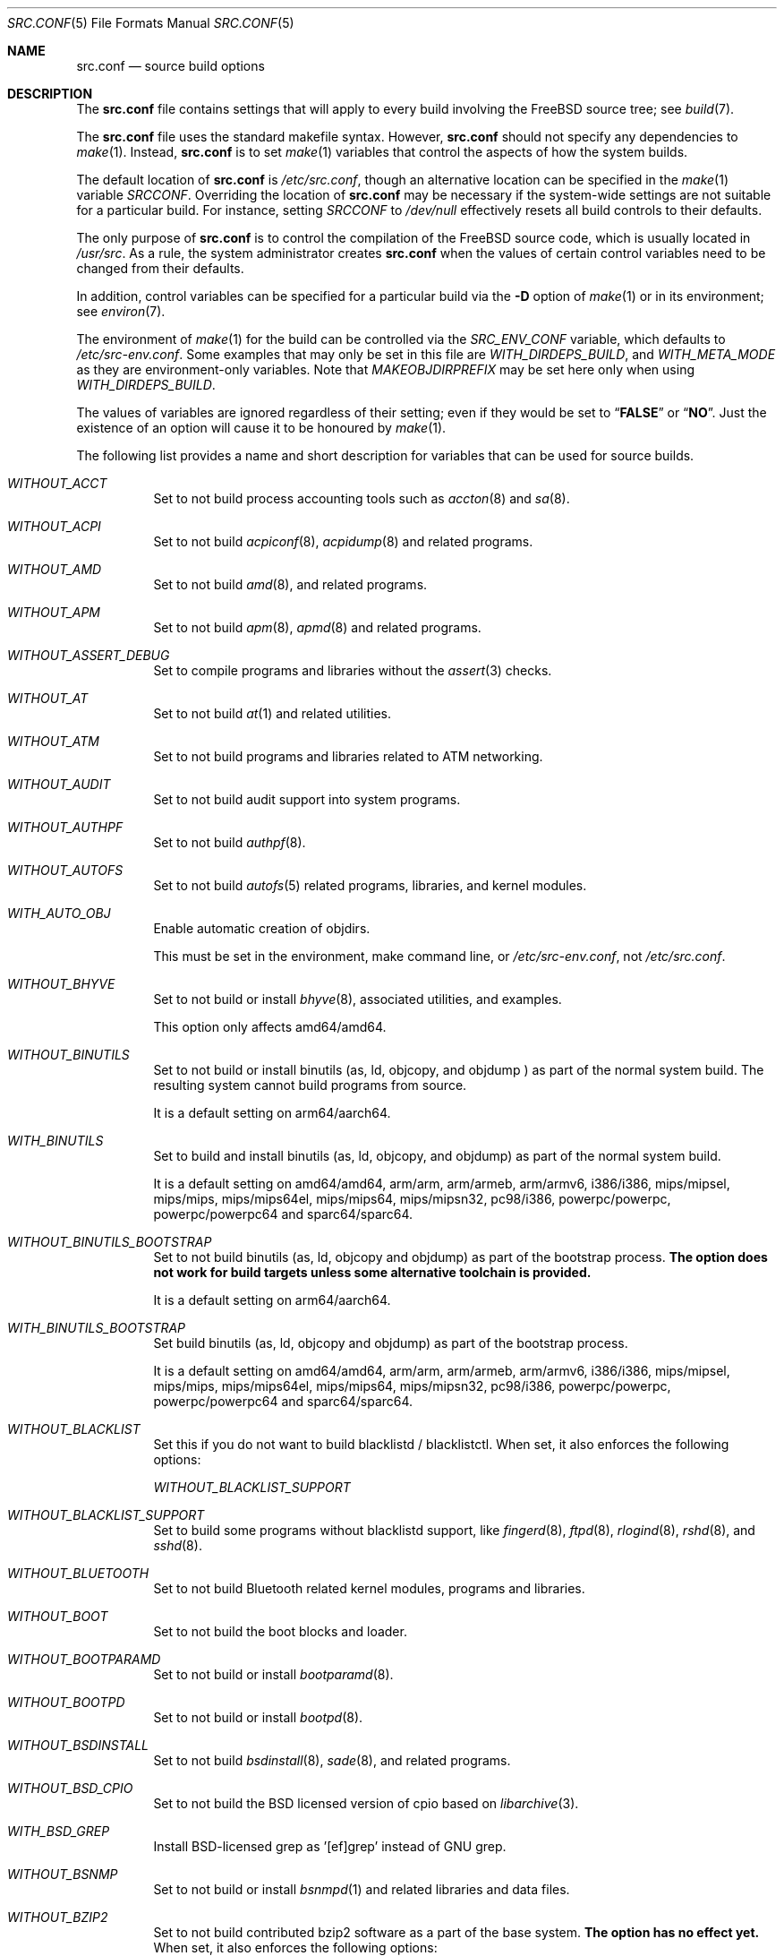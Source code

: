 .\" DO NOT EDIT-- this file is automatically generated.
.\" from FreeBSD$
.\" $FreeBSD$
.Dd September 22, 2016
.Dt SRC.CONF 5
.Os
.Sh NAME
.Nm src.conf
.Nd "source build options"
.Sh DESCRIPTION
The
.Nm
file contains settings that will apply to every build involving the
.Fx
source tree; see
.Xr build 7 .
.Pp
The
.Nm
file uses the standard makefile syntax.
However,
.Nm
should not specify any dependencies to
.Xr make 1 .
Instead,
.Nm
is to set
.Xr make 1
variables that control the aspects of how the system builds.
.Pp
The default location of
.Nm
is
.Pa /etc/src.conf ,
though an alternative location can be specified in the
.Xr make 1
variable
.Va SRCCONF .
Overriding the location of
.Nm
may be necessary if the system-wide settings are not suitable
for a particular build.
For instance, setting
.Va SRCCONF
to
.Pa /dev/null
effectively resets all build controls to their defaults.
.Pp
The only purpose of
.Nm
is to control the compilation of the
.Fx
source code, which is usually located in
.Pa /usr/src .
As a rule, the system administrator creates
.Nm
when the values of certain control variables need to be changed
from their defaults.
.Pp
In addition, control variables can be specified
for a particular build via the
.Fl D
option of
.Xr make 1
or in its environment; see
.Xr environ 7 .
.Pp
The environment of
.Xr make 1
for the build can be controlled via the
.Va SRC_ENV_CONF
variable, which defaults to
.Pa /etc/src-env.conf .
Some examples that may only be set in this file are
.Va WITH_DIRDEPS_BUILD ,
and
.Va WITH_META_MODE
as they are environment-only variables.
Note that
.Va MAKEOBJDIRPREFIX
may be set here only when using
.Va WITH_DIRDEPS_BUILD .
.Pp
The values of variables are ignored regardless of their setting;
even if they would be set to
.Dq Li FALSE
or
.Dq Li NO .
Just the existence of an option will cause
it to be honoured by
.Xr make 1 .
.Pp
The following list provides a name and short description for variables
that can be used for source builds.
.Bl -tag -width indent
.It Va WITHOUT_ACCT
.\" $FreeBSD$
Set to not build process accounting tools such as
.Xr accton 8
and
.Xr sa 8 .
.It Va WITHOUT_ACPI
.\" $FreeBSD$
Set to not build
.Xr acpiconf 8 ,
.Xr acpidump 8
and related programs.
.It Va WITHOUT_AMD
.\" $FreeBSD$
Set to not build
.Xr amd 8 ,
and related programs.
.It Va WITHOUT_APM
.\" $FreeBSD$
Set to not build
.Xr apm 8 ,
.Xr apmd 8
and related programs.
.It Va WITHOUT_ASSERT_DEBUG
.\" $FreeBSD$
Set to compile programs and libraries without the
.Xr assert 3
checks.
.It Va WITHOUT_AT
.\" $FreeBSD$
Set to not build
.Xr at 1
and related utilities.
.It Va WITHOUT_ATM
.\" $FreeBSD$
Set to not build
programs and libraries related to ATM networking.
.It Va WITHOUT_AUDIT
.\" $FreeBSD$
Set to not build audit support into system programs.
.It Va WITHOUT_AUTHPF
.\" $FreeBSD$
Set to not build
.Xr authpf 8 .
.It Va WITHOUT_AUTOFS
.\" $FreeBSD$
Set to not build
.Xr autofs 5
related programs, libraries, and kernel modules.
.It Va WITH_AUTO_OBJ
.\" $FreeBSD$
Enable automatic creation of objdirs.
.Pp
This must be set in the environment, make command line, or
.Pa /etc/src-env.conf ,
not
.Pa /etc/src.conf .
.It Va WITHOUT_BHYVE
.\" $FreeBSD$
Set to not build or install
.Xr bhyve 8 ,
associated utilities, and examples.
.Pp
This option only affects amd64/amd64.
.It Va WITHOUT_BINUTILS
.\" $FreeBSD$
Set to not build or install binutils (as, ld, objcopy, and objdump ) as part
of the normal system build.
The resulting system cannot build programs from source.
.Pp
It is a default setting on
arm64/aarch64.
.It Va WITH_BINUTILS
.\" $FreeBSD$
Set to build and install binutils (as, ld, objcopy, and objdump) as part
of the normal system build.
.Pp
It is a default setting on
amd64/amd64, arm/arm, arm/armeb, arm/armv6, i386/i386, mips/mipsel, mips/mips, mips/mips64el, mips/mips64, mips/mipsn32, pc98/i386, powerpc/powerpc, powerpc/powerpc64 and sparc64/sparc64.
.It Va WITHOUT_BINUTILS_BOOTSTRAP
.\" $FreeBSD$
Set to not build binutils (as, ld, objcopy and objdump)
as part of the bootstrap process.
.Bf -symbolic
The option does not work for build targets unless some alternative
toolchain is provided.
.Ef
.Pp
It is a default setting on
arm64/aarch64.
.It Va WITH_BINUTILS_BOOTSTRAP
.\" $FreeBSD$
Set build binutils (as, ld, objcopy and objdump)
as part of the bootstrap process.
.Pp
It is a default setting on
amd64/amd64, arm/arm, arm/armeb, arm/armv6, i386/i386, mips/mipsel, mips/mips, mips/mips64el, mips/mips64, mips/mipsn32, pc98/i386, powerpc/powerpc, powerpc/powerpc64 and sparc64/sparc64.
.It Va WITHOUT_BLACKLIST
.\" $FreeBSD$
Set this if you do not want to build blacklistd / blacklistctl.
When set, it also enforces the following options:
.Pp
.Bl -item -compact
.It
.Va WITHOUT_BLACKLIST_SUPPORT
.El
.It Va WITHOUT_BLACKLIST_SUPPORT
.\" $FreeBSD$
Set to build some programs without blacklistd support, like
.Xr fingerd 8 ,
.Xr ftpd 8 ,
.Xr rlogind 8 ,
.Xr rshd 8 ,
and
.Xr sshd 8 .
.It Va WITHOUT_BLUETOOTH
.\" $FreeBSD$
Set to not build Bluetooth related kernel modules, programs and libraries.
.It Va WITHOUT_BOOT
.\" $FreeBSD$
Set to not build the boot blocks and loader.
.It Va WITHOUT_BOOTPARAMD
.\" $FreeBSD$
Set to not build or install
.Xr bootparamd 8 .
.It Va WITHOUT_BOOTPD
.\" $FreeBSD$
Set to not build or install
.Xr bootpd 8 .
.It Va WITHOUT_BSDINSTALL
.\" $FreeBSD$
Set to not build
.Xr bsdinstall 8 ,
.Xr sade 8 ,
and related programs.
.It Va WITHOUT_BSD_CPIO
.\" $FreeBSD$
Set to not build the BSD licensed version of cpio based on
.Xr libarchive 3 .
.It Va WITH_BSD_GREP
.\" $FreeBSD$
Install BSD-licensed grep as '[ef]grep' instead of GNU grep.
.It Va WITHOUT_BSNMP
.\" $FreeBSD$
Set to not build or install
.Xr bsnmpd 1
and related libraries and data files.
.It Va WITHOUT_BZIP2
.\" $FreeBSD$
Set to not build contributed bzip2 software as a part of the base system.
.Bf -symbolic
The option has no effect yet.
.Ef
When set, it also enforces the following options:
.Pp
.Bl -item -compact
.It
.Va WITHOUT_BZIP2_SUPPORT
.El
.It Va WITHOUT_BZIP2_SUPPORT
.\" $FreeBSD$
Set to build some programs without optional bzip2 support.
.It Va WITHOUT_CALENDAR
.\" $FreeBSD$
Set to not build
.Xr calendar 1 .
.It Va WITHOUT_CAPSICUM
.\" $FreeBSD$
Set to not build Capsicum support into system programs.
.It Va WITHOUT_CASPER
.\" $FreeBSD$
Set to not build Casper program and related libraries.
.It Va WITH_CCACHE_BUILD
.\" $FreeBSD$
Set to use
.Xr ccache 1
for the build.
No configuration is required except to install the
.Sy devel/ccache
package.
Using with
.Xr distcc 1
should set
.Sy CCACHE_PREFIX=/usr/local/bin/distcc .
The default cache directory of
.Pa $HOME/.ccache
will be used, which can be overridden by setting
.Sy CCACHE_DIR .
The
.Sy CCACHE_COMPILERCHECK
option defaults to
.Sy content
when using the in-tree bootstrap compiler,
and
.Sy mtime
when using an external compiler.
The
.Sy CCACHE_CPP2
option is used for Clang but not GCC.
.Pp
Sharing a cache between multiple work directories requires using a layout
similar to
.Pa /some/prefix/src
.Pa /some/prefix/obj
and an environment such as:
.Bd -literal -offset indent
CCACHE_BASEDIR='${SRCTOP:H}' MAKEOBJDIRPREFIX='${SRCTOP:H}/obj'
.Ed
.Pp
See
.Xr ccache 1
for more configuration options.
.It Va WITHOUT_CCD
.\" $FreeBSD$
Set to not build
.Xr geom_ccd 4
and related utilities.
.It Va WITHOUT_CDDL
.\" $FreeBSD$
Set to not build code licensed under Sun's CDDL.
When set, it also enforces the following options:
.Pp
.Bl -item -compact
.It
.Va WITHOUT_CTF
.It
.Va WITHOUT_ZFS
.El
.It Va WITHOUT_CLANG
.\" $FreeBSD$
Set to not build the Clang C/C++ compiler during the regular phase of the build.
.Pp
It is a default setting on
mips/mipsel, mips/mips, mips/mips64el, mips/mips64, mips/mipsn32 and sparc64/sparc64.
When set, it also enforces the following options:
.Pp
.Bl -item -compact
.It
.Va WITHOUT_CLANG_EXTRAS
.It
.Va WITHOUT_CLANG_FULL
.El
.It Va WITH_CLANG
.\" $FreeBSD$
Set to build the Clang C/C++ compiler during the normal phase of the build.
.Pp
It is a default setting on
amd64/amd64, arm/arm, arm/armeb, arm/armv6, arm64/aarch64, i386/i386, pc98/i386, powerpc/powerpc and powerpc/powerpc64.
.It Va WITHOUT_CLANG_BOOTSTRAP
.\" $FreeBSD$
Set to not build the Clang C/C++ compiler during the bootstrap phase of the build.
You must enable either gcc or clang bootstrap to be able to build the system,
unless an alternative compiler is provided via
XCC.
.Pp
It is a default setting on
mips/mipsel, mips/mips, mips/mips64el, mips/mips64, mips/mipsn32, powerpc/powerpc, powerpc/powerpc64 and sparc64/sparc64.
.It Va WITH_CLANG_BOOTSTRAP
.\" $FreeBSD$
Set to build the Clang C/C++ compiler during the bootstrap phase of the build.
.Pp
It is a default setting on
amd64/amd64, arm/arm, arm/armeb, arm/armv6, arm64/aarch64, i386/i386 and pc98/i386.
.It Va WITH_CLANG_EXTRAS
.\" $FreeBSD$
Set to build additional clang and llvm tools, such as bugpoint.
.It Va WITHOUT_CLANG_FULL
.\" $FreeBSD$
Set to avoid building the ARCMigrate, Rewriter and StaticAnalyzer components of
the Clang C/C++ compiler.
.Pp
It is a default setting on
mips/mipsel, mips/mips, mips/mips64el, mips/mips64, mips/mipsn32 and sparc64/sparc64.
.It Va WITH_CLANG_FULL
.\" $FreeBSD$
Set to build the ARCMigrate, Rewriter and StaticAnalyzer components of the
Clang C/C++ compiler.
.Pp
It is a default setting on
amd64/amd64, arm/arm, arm/armeb, arm/armv6, arm64/aarch64, i386/i386, pc98/i386, powerpc/powerpc and powerpc/powerpc64.
.It Va WITHOUT_CLANG_IS_CC
.\" $FreeBSD$
Set to install the GCC compiler as
.Pa /usr/bin/cc ,
.Pa /usr/bin/c++
and
.Pa /usr/bin/cpp .
.Pp
It is a default setting on
mips/mipsel, mips/mips, mips/mips64el, mips/mips64, mips/mipsn32, powerpc/powerpc, powerpc/powerpc64 and sparc64/sparc64.
.It Va WITH_CLANG_IS_CC
.\" $FreeBSD$
Set to install the Clang C/C++ compiler as
.Pa /usr/bin/cc ,
.Pa /usr/bin/c++
and
.Pa /usr/bin/cpp .
.Pp
It is a default setting on
amd64/amd64, arm/arm, arm/armeb, arm/armv6, arm64/aarch64, i386/i386 and pc98/i386.
.It Va WITHOUT_CPP
.\" $FreeBSD$
Set to not build
.Xr cpp 1 .
.It Va WITHOUT_CROSS_COMPILER
.\" $FreeBSD$
Set to not build any cross compiler in the cross-tools stage of buildworld.
If you are compiling a different version of
.Fx
than what is installed on the system, you will need to provide an alternate
compiler with XCC to ensure success.
If you are compiling with an identical version of
.Fx
to the host, this option may be safely used.
This option may also be safe when the host version of
.Fx
is close to the sources being built, but all bets are off if there have
been any changes to the toolchain between the versions.
When set, it also enforces the following options:
.Pp
.Bl -item -compact
.It
.Va WITHOUT_BINUTILS_BOOTSTRAP
.It
.Va WITHOUT_CLANG_BOOTSTRAP
.It
.Va WITHOUT_ELFTOOLCHAIN_BOOTSTRAP
.It
.Va WITHOUT_GCC_BOOTSTRAP
.El
.It Va WITHOUT_CRYPT
.\" $FreeBSD$
Set to not build any crypto code.
When set, it also enforces the following options:
.Pp
.Bl -item -compact
.It
.Va WITHOUT_KERBEROS
.It
.Va WITHOUT_KERBEROS_SUPPORT
.It
.Va WITHOUT_OPENSSH
.It
.Va WITHOUT_OPENSSL
.El
.Pp
When set, the following options are also in effect:
.Pp
.Bl -inset -compact
.It Va WITHOUT_GSSAPI
(unless
.Va WITH_GSSAPI
is set explicitly)
.El
.It Va WITH_CTF
.\" $FreeBSD$
Set to compile with CTF (Compact C Type Format) data.
CTF data encapsulates a reduced form of debugging information
similar to DWARF and the venerable stabs and is required for DTrace.
.It Va WITHOUT_CTM
.\" $FreeBSD$
Set to not build
.Xr ctm 1
and related utilities.
.It Va WITHOUT_CUSE
.\" $FreeBSD$
Set to not build CUSE-related programs and libraries.
.It Va WITHOUT_CXX
.\" $FreeBSD$
Set to not build
.Xr c++ 1
and related libraries.
It will also prevent building of
.Xr gperf 1
and
.Xr devd 8 .
When set, it also enforces the following options:
.Pp
.Bl -item -compact
.It
.Va WITHOUT_CLANG
.It
.Va WITHOUT_CLANG_EXTRAS
.It
.Va WITHOUT_CLANG_FULL
.It
.Va WITHOUT_GNUCXX
.It
.Va WITHOUT_GROFF
.El
.It Va WITHOUT_DEBUG_FILES
.\" $FreeBSD$
Set to avoid building or installing standalone debug files for each
executable binary and shared library.
.It Va WITHOUT_DICT
.\" $FreeBSD$
Set to not build the Webster dictionary files.
.It Va WITH_DIRDEPS_BUILD
.\" $FreeBSD$
This is an experimental build system.
For details see
http://www.crufty.net/sjg/docs/freebsd-meta-mode.htm.
Build commands can be seen from the top-level with:
.Dl make show-valid-targets
The build is driven by dirdeps.mk using
.Va DIRDEPS
stored in
Makefile.depend files found in each directory.
.Pp
The build can be started from anywhere, and behaves the same.
The initial instance of
.Xr make 1 
recursively reads
.Va DIRDEPS
from Makefile.depend
computing a graph of tree dependencies from the current origin.
Setting
.Va NO_DIRDEPS
will skip checking dirdep dependencies and will only build in the current
and child directories.
.Va NO_DIRDEPS_BELOW
will skip building any dirdeps and only build the current directory.
.Pp
This also utilizes the
.Va WITH_META_MODE
logic for incremental builds.
.Pp
The build will hide commands ran unless
.Va NO_SILENT
is defined.
.Pp
Note that there is currently no mass install feature for this.
.Pp
When set, it also enforces the following options:
.Pp
.Bl -item -compact
.It
.Va WITH_INSTALL_AS_USER
.El
.Pp
When set, the following options are also in effect:
.Pp
.Bl -inset -compact
.It Va WITH_AUTO_OBJ
(unless
.Va WITHOUT_AUTO_OBJ
is set explicitly)
.It Va WITH_META_MODE
(unless
.Va WITHOUT_META_MODE
is set explicitly)
.It Va WITH_STAGING
(unless
.Va WITHOUT_STAGING
is set explicitly)
.It Va WITH_STAGING_MAN
(unless
.Va WITHOUT_STAGING_MAN
is set explicitly)
.It Va WITH_STAGING_PROG
(unless
.Va WITHOUT_STAGING_PROG
is set explicitly)
.It Va WITH_SYSROOT
(unless
.Va WITHOUT_SYSROOT
is set explicitly)
.El
.Pp
This must be set in the environment, make command line, or
.Pa /etc/src-env.conf ,
not
.Pa /etc/src.conf .
.It Va WITH_DIRDEPS_CACHE
.\" $FreeBSD$
Cache result of dirdeps.mk which can save significant time
for subsequent builds.
Depends on
.Va WITH_DIRDEPS_BUILD .
.Pp
This must be set in the environment, make command line, or
.Pa /etc/src-env.conf ,
not
.Pa /etc/src.conf .
.It Va WITHOUT_DMAGENT
.\" $FreeBSD$
Set to not build dma Mail Transport Agent
.It Va WITHOUT_DOCCOMPRESS
.\" $FreeBSD$
Set to not to install compressed system documentation.
Only the uncompressed version will be installed.
.It Va WITH_DTRACE_TESTS
.\" $FreeBSD$
Set to build and install the DTrace test suite in
.Pa /usr/tests/cddl/usr.sbin/dtrace .
This test suite is considered experimental on architectures other than
amd64/amd64 and running it may cause system instability.
.It Va WITHOUT_DYNAMICROOT
.\" $FreeBSD$
Set this if you do not want to link
.Pa /bin
and
.Pa /sbin
dynamically.
.It Va WITHOUT_ED_CRYPTO
.\" $FreeBSD$
Set to build
.Xr ed 1
without support for encryption/decryption.
.It Va WITHOUT_EE
.\" $FreeBSD$
Set to not build and install
.Xr edit 1 ,
.Xr ee 1 ,
and related programs.
.It Va WITH_EISA
.\" $FreeBSD$
Set to build EISA kernel modules.
.It Va WITHOUT_ELFCOPY_AS_OBJCOPY
.\" $FreeBSD$
Set to build and install
.Xr objcopy 1
from GNU Binutils, instead of the one from ELF Tool Chain.
This option is provided as a transition aid and will be removed in due time.
.It Va WITHOUT_ELFTOOLCHAIN_BOOTSTRAP
.\" $FreeBSD$
Set to not build ELF Tool Chain tools
(addr2line, nm, size, strings and strip)
as part of the bootstrap process.
.Bf -symbolic
An alternate bootstrap tool chain must be provided.
.Ef
.It Va WITHOUT_EXAMPLES
.\" $FreeBSD$
Set to avoid installing examples to
.Pa /usr/share/examples/ .
.It Va WITH_EXTRA_TCP_STACKS
.\" $FreeBSD$
Set to build extra TCP stack modules.
.It Va WITHOUT_FDT
.\" $FreeBSD$
Set to not build Flattened Device Tree support as part of the base system.
This includes the device tree compiler (dtc) and libfdt support library.
.It Va WITHOUT_FILE
.\" $FreeBSD$
Set to not build
.Xr file 1
and related programs.
.It Va WITHOUT_FINGER
.\" $FreeBSD$
Set to not build or install
.Xr finger 1
and
.Xr fingerd 8 .
.It Va WITHOUT_FLOPPY
.\" $FreeBSD$
Set to not build or install programs
for operating floppy disk driver.
.It Va WITHOUT_FMTREE
.\" $FreeBSD$
Set to not build and install
.Pa /usr/sbin/fmtree .
.It Va WITHOUT_FORMAT_EXTENSIONS
.\" $FreeBSD$
Set to not enable
.Fl fformat-extensions
when compiling the kernel.
Also disables all format checking.
.It Va WITHOUT_FORTH
.\" $FreeBSD$
Set to build bootloaders without Forth support.
.It Va WITHOUT_FP_LIBC
.\" $FreeBSD$
Set to build
.Nm libc
without floating-point support.
.It Va WITH_FREEBSD_UPDATE
.\" $FreeBSD$
Set to build
.Xr freebsd-update 8 .
.It Va WITHOUT_FTP
.\" $FreeBSD$
Set to not build or install
.Xr ftp 1
and
.Xr ftpd 8 .
.It Va WITHOUT_GAMES
.\" $FreeBSD$
Set to not build games.
.It Va WITHOUT_GCC
.\" $FreeBSD$
Set to not build and install gcc and g++ as part of the normal build process.
.Pp
It is a default setting on
amd64/amd64, arm/arm, arm/armeb, arm/armv6, arm64/aarch64, i386/i386 and pc98/i386.
.It Va WITH_GCC
.\" $FreeBSD$
Set to build and install gcc and g++.
.Pp
It is a default setting on
mips/mipsel, mips/mips, mips/mips64el, mips/mips64, mips/mipsn32, powerpc/powerpc, powerpc/powerpc64 and sparc64/sparc64.
.It Va WITHOUT_GCC_BOOTSTRAP
.\" $FreeBSD$
Set to not build gcc and g++ as part of the bootstrap process.
You must enable either gcc or clang bootstrap to be able to build the system,
unless an alternative compiler is provided via
XCC.
.Pp
It is a default setting on
amd64/amd64, arm/arm, arm/armeb, arm/armv6, arm64/aarch64, i386/i386 and pc98/i386.
.It Va WITH_GCC_BOOTSTRAP
.\" $FreeBSD$
Set to build gcc and g++ as part of the bootstrap process.
.Pp
It is a default setting on
mips/mipsel, mips/mips, mips/mips64el, mips/mips64, mips/mipsn32, powerpc/powerpc, powerpc/powerpc64 and sparc64/sparc64.
.It Va WITHOUT_GCOV
.\" $FreeBSD$
Set to not build the
.Xr gcov 1
tool.
.It Va WITHOUT_GDB
.\" $FreeBSD$
Set to not build
.Xr gdb 1 .
.Pp
It is a default setting on
arm64/aarch64.
.It Va WITH_GDB
.\" $FreeBSD$
Set to build
.Xr gdb 1 .
.Pp
It is a default setting on
amd64/amd64, arm/arm, arm/armeb, arm/armv6, i386/i386, mips/mipsel, mips/mips, mips/mips64el, mips/mips64, mips/mipsn32, pc98/i386, powerpc/powerpc, powerpc/powerpc64 and sparc64/sparc64.
.It Va WITHOUT_GNU
.\" $FreeBSD$
Set to not build contributed GNU software as a part of the base system.
This option can be useful if the system built must not contain any code
covered by the GNU Public License due to legal reasons.
.Bf -symbolic
The option has no effect yet.
.Ef
When set, it also enforces the following options:
.Pp
.Bl -item -compact
.It
.Va WITHOUT_GNU_SUPPORT
.El
.It Va WITHOUT_GNUCXX
.\" $FreeBSD$
Do not build the GNU C++ stack (g++, libstdc++).
This is the default on platforms where clang is the system compiler.
.Pp
It is a default setting on
amd64/amd64, arm/arm, arm/armeb, arm/armv6, arm64/aarch64, i386/i386 and pc98/i386.
.It Va WITH_GNUCXX
.\" $FreeBSD$
Build the GNU C++ stack (g++, libstdc++).
This is the default on platforms where gcc is the system compiler.
.Pp
It is a default setting on
mips/mipsel, mips/mips, mips/mips64el, mips/mips64, mips/mipsn32, powerpc/powerpc, powerpc/powerpc64 and sparc64/sparc64.
.It Va WITHOUT_GNU_GREP_COMPAT
.\" $FreeBSD$
Set this option to omit the gnu extensions to grep from being included in
BSD grep.
.It Va WITHOUT_GNU_SUPPORT
.\" $FreeBSD$
Set to build some programs without optional GNU support.
.It Va WITHOUT_GPIO
.\" $FreeBSD$
Set to not build
.Xr gpioctl 8
as part of the base system.
.It Va WITHOUT_GPL_DTC
.\" $FreeBSD$
Set to build the BSD licensed version of the device tree compiler, instead of the
GPL'd one from elinux.org.
.It Va WITHOUT_GROFF
.\" $FreeBSD$
Set to not build
.Xr groff 1
and
.Xr vgrind 1 .
You should consider installing the textproc/groff port to not break
.Xr man 1 .
.It Va WITHOUT_GSSAPI
.\" $FreeBSD$
Set to not build libgssapi.
.It Va WITHOUT_HAST
.\" $FreeBSD$
Set to not build
.Xr hastd 8
and related utilities.
.It Va WITHOUT_HBSD_UPDATE
.\" $HardenedBSD$
Set to not build
.Xr hbsd-update 8 
and
.Xr hbsd-update-build 8 .
.It Va WITH_HESIOD
.\" $FreeBSD$
Set to build Hesiod support.
.It Va WITHOUT_HTML
.\" $FreeBSD$
Set to not build HTML docs.
.It Va WITHOUT_HYPERV
.\" $FreeBSD$
Set to not build or install HyperV utilities.
.It Va WITHOUT_ICONV
.\" $FreeBSD$
Set to not build iconv as part of libc.
.It Va WITHOUT_INCLUDES
.\" $FreeBSD$
Set to not install header files.
This option used to be spelled
.Va NO_INCS .
.Bf -symbolic
The option does not work for build targets.
.Ef
.It Va WITHOUT_INET
.\" $FreeBSD$
Set to not build programs and libraries related to IPv4 networking.
When set, it also enforces the following options:
.Pp
.Bl -item -compact
.It
.Va WITHOUT_INET_SUPPORT
.El
.It Va WITHOUT_INET6
.\" $FreeBSD$
Set to not build
programs and libraries related to IPv6 networking.
When set, it also enforces the following options:
.Pp
.Bl -item -compact
.It
.Va WITHOUT_INET6_SUPPORT
.El
.It Va WITHOUT_INET6_SUPPORT
.\" $FreeBSD$
Set to build libraries, programs, and kernel modules without IPv6 support.
.It Va WITHOUT_INETD
.\" $FreeBSD$
Set to not build
.Xr inetd 8 .
.It Va WITHOUT_INET_SUPPORT
.\" $FreeBSD$
Set to build libraries, programs, and kernel modules without IPv4 support.
.It Va WITHOUT_INSTALLLIB
.\" $FreeBSD$
Set this if you do not want to install optional libraries.
For example when creating a
.Xr nanobsd 8
image.
.Bf -symbolic
The option does not work for build targets.
.Ef
.It Va WITH_INSTALL_AS_USER
.\" $FreeBSD$
Set to make install targets succeed for non-root users by installing
files with owner and group attributes set to that of the user running
the
.Xr make 1
command.
The user still has to set the
.Va DESTDIR
variable to point to a directory where the user has write permissions.
.It Va WITHOUT_IPFILTER
.\" $FreeBSD$
Set to not build IP Filter package.
.It Va WITHOUT_IPFW
.\" $FreeBSD$
Set to not build IPFW tools.
.It Va WITHOUT_ISCSI
.\" $FreeBSD$
Set to not build
.Xr iscid 8
and related utilities.
.It Va WITHOUT_JAIL
.\" $FreeBSD$
Set to not build tools for the support of jails; e.g.,
.Xr jail 8 .
.It Va WITHOUT_KDUMP
.\" $FreeBSD$
Set to not build
.Xr kdump 1
and
.Xr truss 1 .
.It Va WITHOUT_KERBEROS
.\" $FreeBSD$
Set this if you do not want to build Kerberos 5 (KTH Heimdal).
When set, it also enforces the following options:
.Pp
.Bl -item -compact
.It
.Va WITHOUT_KERBEROS_SUPPORT
.El
.Pp
When set, the following options are also in effect:
.Pp
.Bl -inset -compact
.It Va WITHOUT_GSSAPI
(unless
.Va WITH_GSSAPI
is set explicitly)
.El
.It Va WITHOUT_KERBEROS_SUPPORT
.\" $FreeBSD$
Set to build some programs without Kerberos support, like
.Xr ssh 1 ,
.Xr telnet 1 ,
.Xr sshd 8 ,
and
.Xr telnetd 8 .
.It Va WITHOUT_KERNEL_SYMBOLS
.\" $FreeBSD$
Set to not install kernel symbol files.
.Bf -symbolic
This option is recommended for those people who have small root partitions.
.Ef
.It Va WITHOUT_KVM
.\" $FreeBSD$
Set to not build the
.Nm libkvm
library as a part of the base system.
.Bf -symbolic
The option has no effect yet.
.Ef
When set, it also enforces the following options:
.Pp
.Bl -item -compact
.It
.Va WITHOUT_KVM_SUPPORT
.El
.It Va WITHOUT_KVM_SUPPORT
.\" $FreeBSD$
Set to build some programs without optional
.Nm libkvm
support.
.It Va WITHOUT_LDNS
.\" $FreeBSD$
Setting this variable will prevent the LDNS library from being built.
When set, it also enforces the following options:
.Pp
.Bl -item -compact
.It
.Va WITHOUT_LDNS_UTILS
.It
.Va WITHOUT_UNBOUND
.El
.It Va WITHOUT_LDNS_UTILS
.\" $FreeBSD$
Setting this variable will prevent building the LDNS utilities
.Xr drill 1
and
.Xr host 1 .
.It Va WITHOUT_LEGACY_CONSOLE
.\" $FreeBSD$
Set to not build programs that support a legacy PC console; e.g.,
.Xr kbdcontrol 1
and
.Xr vidcontrol 1 .
.It Va WITH_LIB32
.\" $FreeBSD$
On 64-bit platforms, set to build 32-bit library set and a
.Nm ld-elf32.so.1
runtime linker.
.It Va WITHOUT_LIBCPLUSPLUS
.\" $FreeBSD$
Set to avoid building libcxxrt and libc++.
.It Va WITHOUT_LIBPTHREAD
.\" $FreeBSD$
Set to not build the
.Nm libpthread
providing library,
.Nm libthr .
When set, it also enforces the following options:
.Pp
.Bl -item -compact
.It
.Va WITHOUT_LIBTHR
.El
.It Va WITH_LIBSOFT
.\" $FreeBSD$
On armv6 only, set to enable soft float ABI compatibility libraries.
This option is for transitioning to the new hard float ABI.
.It Va WITHOUT_LIBTHR
.\" $FreeBSD$
Set to not build the
.Nm libthr
(1:1 threading)
library.
.It Va WITHOUT_LLDB
.\" $FreeBSD$
Set to not build the LLDB debugger.
.Pp
It is a default setting on
arm/arm, arm/armeb, arm/armv6, i386/i386, mips/mipsel, mips/mips, mips/mips64el, mips/mips64, mips/mipsn32, pc98/i386, powerpc/powerpc, powerpc/powerpc64 and sparc64/sparc64.
.It Va WITH_LLDB
.\" $FreeBSD$
Set to build the LLDB debugger.
.Pp
It is a default setting on
amd64/amd64 and arm64/aarch64.
.It Va WITHOUT_LLVM_LIBUNWIND
.\" $FreeBSD$
Set to use GCC's stack unwinder (instead of LLVM's libunwind).
.Pp
It is a default setting on
amd64/amd64, arm/arm, arm/armeb, arm/armv6, i386/i386, mips/mipsel, mips/mips, mips/mips64el, mips/mips64, mips/mipsn32, pc98/i386, powerpc/powerpc, powerpc/powerpc64 and sparc64/sparc64.
.It Va WITH_LLVM_LIBUNWIND
.\" $FreeBSD$
Set to use LLVM's libunwind stack unwinder (instead of GCC's unwinder).
.Pp
It is a default setting on
arm64/aarch64.
.It Va WITHOUT_LOCALES
.\" $FreeBSD$
Set to not build localization files; see
.Xr locale 1 .
.It Va WITHOUT_LOCATE
.\" $FreeBSD$
Set to not build
.Xr locate 1
and related programs.
.It Va WITHOUT_LPR
.\" $FreeBSD$
Set to not build
.Xr lpr 1
and related programs.
.It Va WITHOUT_LS_COLORS
.\" $FreeBSD$
Set to build
.Xr ls 1
without support for colors to distinguish file types.
.It Va WITHOUT_LZMA_SUPPORT
.\" $FreeBSD$
Set to build some programs without optional lzma compression support.
.It Va WITHOUT_MAIL
.\" $FreeBSD$
Set to not build any mail support (MUA or MTA).
When set, it also enforces the following options:
.Pp
.Bl -item -compact
.It
.Va WITHOUT_DMAGENT
.It
.Va WITHOUT_MAILWRAPPER
.It
.Va WITHOUT_SENDMAIL
.El
.It Va WITHOUT_MAILWRAPPER
.\" $FreeBSD$
Set to not build the
.Xr mailwrapper 8
MTA selector.
.It Va WITHOUT_MAKE
.\" $FreeBSD$
Set to not install
.Xr make 1
and related support files.
.It Va WITHOUT_MAN
.\" $FreeBSD$
Set to not build manual pages.
When set, the following options are also in effect:
.Pp
.Bl -inset -compact
.It Va WITHOUT_MAN_UTILS
(unless
.Va WITH_MAN_UTILS
is set explicitly)
.El
.It Va WITHOUT_MANCOMPRESS
.\" $FreeBSD$
Set to not to install compressed man pages.
Only the uncompressed versions will be installed.
.It Va WITHOUT_MANDOCDB
.\" $FreeBSD$
Use the
.Xr mandoc 1
version of
.Xr makewhatis 8
database and utilities.
.It Va WITHOUT_MAN_UTILS
.\" $FreeBSD$
Set to not build utilities for manual pages,
.Xr apropos 1 ,
.Xr catman 1 ,
.Xr makewhatis 1 ,
.Xr man 1 ,
.Xr whatis 1 ,
.Xr manctl 8 ,
and related support files.
.It Va WITH_META_MODE
.\" $FreeBSD$
Creates
.Xr make 1
meta files when building, which can provide a reliable incremental build when
using
.Xr filemon 4 .
The meta file is created in the OBJDIR as
.Pa target.meta .
These meta files track the command ran, its output, and the current directory.
The
.Xr filemon 4
module is required unless
.Va NO_FILEMON
is defined.
When the module is loaded, any files used by the commands executed will be
tracked as
dependencies for the target in its meta file.
The target will be considered out-of-date and rebuilt if any of the following
are true compared to the last build:
.Bl -bullet -compact
.It
The command to execute changes.
.It
The current working directory changes.
.It
The target's meta file is missing.
.It
The target's meta file is missing filemon data when filemon is loaded
and a previous run did not have it loaded.
.It
[requires
.Xr filemon 4 ]
Files read, executed or linked to are newer than the target.
.It
[requires
.Xr filemon 4 ]
Files read, written, executed or linked are missing.
.El
The meta files can also be useful for debugging.
.Pp
The build will hide commands ran unless
.Va NO_SILENT
is defined.
Errors will cause
.Xr make 1
to show some of its environment for further debugging.
.Pp
The build operates as it normally would otherwise.
This option originally invoked a different build system but that was renamed
to
.Va WITH_DIRDEPS_BUILD .
.Pp
Currently this also enforces
.Va WITHOUT_SYSTEM_COMPILER .
.Pp
This must be set in the environment, make command line, or
.Pa /etc/src-env.conf ,
not
.Pa /etc/src.conf .
.It Va WITH_NAND
.\" $FreeBSD$
Set to build the NAND Flash components.
.It Va WITHOUT_NDIS
.\" $FreeBSD$
Set to not build programs and libraries
related to NDIS emulation support.
.It Va WITHOUT_NETCAT
.\" $FreeBSD$
Set to not build
.Xr nc 1
utility.
.It Va WITHOUT_NETGRAPH
.\" $FreeBSD$
Set to not build applications to support
.Xr netgraph 4 .
When set, it also enforces the following options:
.Pp
.Bl -item -compact
.It
.Va WITHOUT_ATM
.It
.Va WITHOUT_BLUETOOTH
.It
.Va WITHOUT_NETGRAPH_SUPPORT
.El
.It Va WITHOUT_NETGRAPH_SUPPORT
.\" $FreeBSD$
Set to build libraries, programs, and kernel modules without netgraph support.
.It Va WITHOUT_NIS
.\" $FreeBSD$
Set to not build
.Xr NIS 8
support and related programs.
If set, you might need to adopt your
.Xr nsswitch.conf 5
and remove
.Sq nis
entries.
.It Va WITHOUT_NLS
.\" $FreeBSD$
Set to not build NLS catalogs.
.It Va WITHOUT_NLS_CATALOGS
.\" $FreeBSD$
Set to not build NLS catalog support for
.Xr csh 1 .
.It Va WITHOUT_NS_CACHING
.\" $FreeBSD$
Set to disable name caching in the
.Pa nsswitch
subsystem.
The generic caching daemon,
.Xr nscd 8 ,
will not be built either if this option is set.
.It Va WITHOUT_NTP
.\" $FreeBSD$
Set to not build
.Xr ntpd 8
and related programs.
.It Va WITH_OFED
.\" $FreeBSD$
Set to build the
.Dq "OpenFabrics Enterprise Distribution"
Infiniband software stack.
.It Va WITH_OPENLDAP
.\" $FreeBSD$
Enable building openldap support for kerberos.
.It Va WITHOUT_OPENSSH
.\" $FreeBSD$
Set to not build OpenSSH.
.It Va WITHOUT_OPENSSL
.\" $FreeBSD$
Set to not build OpenSSL.
When set, it also enforces the following options:
.Pp
.Bl -item -compact
.It
.Va WITHOUT_KERBEROS
.It
.Va WITHOUT_KERBEROS_SUPPORT
.It
.Va WITHOUT_OPENSSH
.El
.Pp
When set, the following options are also in effect:
.Pp
.Bl -inset -compact
.It Va WITHOUT_GSSAPI
(unless
.Va WITH_GSSAPI
is set explicitly)
.El
.It Va WITHOUT_PAM
.\" $FreeBSD$
Set to not build PAM library and modules.
.Bf -symbolic
This option is deprecated and does nothing.
.Ef
When set, it also enforces the following options:
.Pp
.Bl -item -compact
.It
.Va WITHOUT_PAM_SUPPORT
.El
.It Va WITHOUT_PAM_SUPPORT
.\" $FreeBSD$
Set to build some programs without PAM support, particularly
.Xr ftpd 8
and
.Xr ppp 8 .
.It Va WITHOUT_PC_SYSINSTALL
.\" $FreeBSD$
Set to not build
.Xr pc-sysinstall 8
and related programs.
.It Va WITHOUT_PF
.\" $FreeBSD$
Set to not build PF firewall package.
When set, it also enforces the following options:
.Pp
.Bl -item -compact
.It
.Va WITHOUT_AUTHPF
.El
.It Va WITHOUT_PIE
Disable building of Position-Independent Executables (PIEs).
.Pp
It is a default setting on
arm/arm, arm/armeb, arm/armv6, mips/mipsel, mips/mips, mips/mips64el, mips/mips64, mips/mipsn32, powerpc/powerpc, powerpc/powerpc64 and sparc64/sparc64.
.It Va WITHOUT_PKGBOOTSTRAP
.\" $FreeBSD$
Set to not build
.Xr pkg 7
bootstrap tool.
.It Va WITHOUT_PMC
.\" $FreeBSD$
Set to not build
.Xr pmccontrol 8
and related programs.
.It Va WITH_PORTSNAP
.\" $FreeBSD$
Set to build or install
.Xr portsnap 8
and related files.
.It Va WITHOUT_PPP
.\" $FreeBSD$
Set to not build
.Xr ppp 8
and related programs.
.It Va WITHOUT_PROFILE
.\" $FreeBSD$
Set to avoid compiling profiled libraries.
.It Va WITHOUT_QUOTAS
.\" $FreeBSD$
Set to not build
.Xr quota 1
and related programs.
.It Va WITHOUT_RADIUS_SUPPORT
.\" $FreeBSD$
Set to not build radius support into various applications, like
.Xr pam_radius 8
and
.Xr ppp 8 .
.It Va WITHOUT_RBOOTD
.\" $FreeBSD$
Set to not build or install
.Xr rbootd 8 .
.It Va WITHOUT_RCMDS
.\" $FreeBSD$
Disable building of the
.Bx
r-commands.
This includes
.Xr rlogin 1 ,
.Xr rsh 1 ,
etc.
.It Va WITHOUT_RCS
.\" $FreeBSD$
Set to not build
.Xr rcs 1 ,
.Xr etcupdate 8 ,
and related utilities.
.It Va WITHOUT_RESCUE
.\" $FreeBSD$
Set to not build
.Xr rescue 8 .
.It Va WITHOUT_ROUTED
.\" $FreeBSD$
Set to not build
.Xr routed 8
utility.
.It Va WITHOUT_SENDMAIL
.\" $FreeBSD$
Set to not build
.Xr sendmail 8
and related programs.
.It Va WITHOUT_SETUID_LOGIN
.\" $FreeBSD$
Set this to disable the installation of
.Xr login 1
as a set-user-ID root program.
.It Va WITHOUT_SHAREDOCS
.\" $FreeBSD$
Set to not build the
.Bx 4.4
legacy docs.
.It Va WITH_SORT_THREADS
.\" $FreeBSD$
Set to enable threads in
.Xr sort 1 .
.It Va WITHOUT_SOURCELESS
.\" $FreeBSD$
Set to not build kernel modules that include sourceless code (either microcode or native code for host CPU).
When set, it also enforces the following options:
.Pp
.Bl -item -compact
.It
.Va WITHOUT_SOURCELESS_HOST
.It
.Va WITHOUT_SOURCELESS_UCODE
.El
.It Va WITHOUT_SOURCELESS_HOST
.\" $FreeBSD$
Set to not build kernel modules that include sourceless native code for host CPU.
.It Va WITHOUT_SOURCELESS_UCODE
.\" $FreeBSD$
Set to not build kernel modules that include sourceless microcode.
.It Va WITHOUT_SSP
.\" $FreeBSD$
Set to not build world with propolice stack smashing protection.
.It Va WITH_STAGING
.\" $FreeBSD$
Enable staging of files to a stage tree.
This can be best thought of as auto-install to
.Va DESTDIR
with some extra meta data to ensure dependencies can be tracked.
Depends on
.Va WITH_DIRDEPS_BUILD .
When set, the following options are also in effect:
.Pp
.Bl -inset -compact
.It Va WITH_STAGING_MAN
(unless
.Va WITHOUT_STAGING_MAN
is set explicitly)
.It Va WITH_STAGING_PROG
(unless
.Va WITHOUT_STAGING_PROG
is set explicitly)
.El
.Pp
This must be set in the environment, make command line, or
.Pa /etc/src-env.conf ,
not
.Pa /etc/src.conf .
.It Va WITH_STAGING_MAN
.\" $FreeBSD$
Enable staging of MAN pages to stage tree.
.It Va WITH_STAGING_PROG
.\" $FreeBSD$
Enable staging of PROGs to stage tree.
.It Va WITH_STALE_STAGED
.\" $FreeBSD$
Check staged files are not stale.
.It Va WITH_SVN
.\" $FreeBSD$
Set to install
.Xr svnlite 1
as
.Xr svn 1 .
.It Va WITHOUT_SVNLITE
.\" $FreeBSD$
Set to not build
.Xr svnlite 1
and related programs.
.It Va WITHOUT_SYMVER
.\" $FreeBSD$
Set to disable symbol versioning when building shared libraries.
.It Va WITHOUT_SYSCONS
.\" $FreeBSD$
Set to not build
.Xr syscons 4
support files such as keyboard maps, fonts, and screen output maps.
.It Va WITH_SYSROOT
.\" $FreeBSD$
Enable use of sysroot during build.
Depends on
.Va WITH_DIRDEPS_BUILD .
.Pp
This must be set in the environment, make command line, or
.Pa /etc/src-env.conf ,
not
.Pa /etc/src.conf .
.It Va WITH_SYSTEM_COMPILER
.\" $FreeBSD$
Set to opportunistically skip building a cross-compiler during the
bootstrap phase of the build.
If the currently installed compiler matches the planned bootstrap compiler
type and revision, then it will not be built.
This does not prevent a compiler from being built for installation though,
only for building one for the build itself.
The
.Va WITHOUT_CLANG
and
.Va WITHOUT_GCC
options control those.
.It Va WITHOUT_TALK
.\" $FreeBSD$
Set to not build or install
.Xr talk 1
and
.Xr talkd 8 .
.It Va WITHOUT_TCP_WRAPPERS
.\" $FreeBSD$
Set to not build or install
.Xr tcpd 8 ,
and related utilities.
.It Va WITHOUT_TCSH
.\" $FreeBSD$
Set to not build and install
.Pa /bin/csh
(which is
.Xr tcsh 1 ) .
.It Va WITHOUT_TELNET
.\" $FreeBSD$
Set to not build
.Xr telnet 1
and related programs.
.It Va WITHOUT_TESTS
.\" $FreeBSD$
Set to not build nor install the
.Fx
Test Suite in
.Pa /usr/tests/ .
See
.Xr tests 7
for more details.
This also disables the build of all test-related dependencies, including ATF.
When set, it also enforces the following options:
.Pp
.Bl -item -compact
.It
.Va WITHOUT_DTRACE_TESTS
.It
.Va WITHOUT_TESTS_SUPPORT
.El
.It Va WITHOUT_TESTS_SUPPORT
.\" $FreeBSD$
Set to disables the build of all test-related dependencies, including ATF.
.It Va WITHOUT_TEXTPROC
.\" $FreeBSD$
Set to not build
programs used for text processing.
When set, it also enforces the following options:
.Pp
.Bl -item -compact
.It
.Va WITHOUT_GROFF
.El
.It Va WITHOUT_TFTP
.\" $FreeBSD$
Set to not build or install
.Xr tftp 1
and
.Xr tftpd 8 .
.It Va WITHOUT_TIMED
.\" $FreeBSD$
Set to not build or install
.Xr timed 8 .
.It Va WITHOUT_TOOLCHAIN
.\" $FreeBSD$
Set to not install header or
programs used for program development,
compilers, debuggers etc.
When set, it also enforces the following options:
.Pp
.Bl -item -compact
.It
.Va WITHOUT_BINUTILS
.It
.Va WITHOUT_CLANG
.It
.Va WITHOUT_CLANG_EXTRAS
.It
.Va WITHOUT_CLANG_FULL
.It
.Va WITHOUT_GCC
.It
.Va WITHOUT_GDB
.It
.Va WITHOUT_INCLUDES
.It
.Va WITHOUT_LLDB
.El
.It Va WITHOUT_UNBOUND
.\" $FreeBSD$
Set to not build
.Xr unbound 8
and related programs.
.It Va WITHOUT_USB
.\" $FreeBSD$
Set to not build USB-related programs and libraries.
.It Va WITHOUT_USB_GADGET_EXAMPLES
.\" $FreeBSD$
Set to build USB gadget kernel modules.
.It Va WITHOUT_UTMPX
.\" $FreeBSD$
Set to not build user accounting tools such as
.Xr last 1 ,
.Xr users 1 ,
.Xr who 1 ,
.Xr ac 8 ,
.Xr lastlogin 8
and
.Xr utx 8 .
.It Va WITHOUT_VI
.\" $FreeBSD$
Set to not build and install vi, view, ex and related programs.
.It Va WITHOUT_VT
.\" $FreeBSD$
Set to not build
.Xr vt 4
support files (fonts and keymaps).
.It Va WITHOUT_WARNS
.\" $FreeBSD$
Set this to not add warning flags to the compiler invocations.
Useful as a temporary workaround when code enters the tree
which triggers warnings in environments that differ from the
original developer.
.It Va WITHOUT_WIRELESS
.\" $FreeBSD$
Set to not build programs used for 802.11 wireless networks; especially
.Xr wpa_supplicant 8
and
.Xr hostapd 8 .
When set, it also enforces the following options:
.Pp
.Bl -item -compact
.It
.Va WITHOUT_WIRELESS_SUPPORT
.El
.It Va WITHOUT_WIRELESS_SUPPORT
.\" $FreeBSD$
Set to build libraries, programs, and kernel modules without
802.11 wireless support.
.It Va WITHOUT_WPA_SUPPLICANT_EAPOL
.\" $FreeBSD$
Build
.Xr wpa_supplicant 8
without support for the IEEE 802.1X protocol and without
support for EAP-PEAP, EAP-TLS, EAP-LEAP, and EAP-TTLS
protocols (usable only via 802.1X).
.It Va WITHOUT_ZFS
.\" $FreeBSD$
Set to not build ZFS file system.
.It Va WITHOUT_ZONEINFO
.\" $FreeBSD$
Set to not build the timezone database.
.El
.Sh FILES
.Bl -tag -compact -width Pa
.It Pa /etc/src.conf
.It Pa /etc/src-env.conf
.It Pa /usr/share/mk/bsd.own.mk
.El
.Sh SEE ALSO
.Xr make 1 ,
.Xr make.conf 5 ,
.Xr build 7 ,
.Xr ports 7
.Sh HISTORY
The
.Nm
file appeared in
.Fx 7.0 .
.Sh AUTHORS
This manual page was autogenerated.
